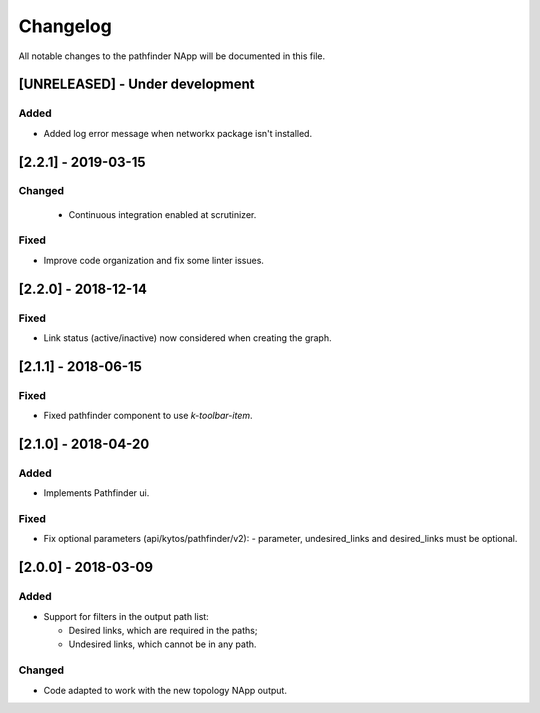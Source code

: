 #########
Changelog
#########
All notable changes to the pathfinder NApp will be documented in this file.

[UNRELEASED] - Under development
********************************
Added
=====
- Added log error message when networkx package isn't installed.

[2.2.1] - 2019-03-15
********************
Changed
=======
 - Continuous integration enabled at scrutinizer.

Fixed
=====
- Improve code organization and fix some linter issues.

[2.2.0] - 2018-12-14
********************
Fixed
=====
- Link status (active/inactive) now considered when creating the graph.

[2.1.1] - 2018-06-15
********************
Fixed
=====
- Fixed pathfinder component to use `k-toolbar-item`.

[2.1.0] - 2018-04-20
********************
Added
=====
- Implements Pathfinder ui.

Fixed
=====
- Fix optional parameters (api/kytos/pathfinder/v2):
  - parameter, undesired_links and desired_links must be optional.

[2.0.0] - 2018-03-09
********************
Added
=====
- Support for filters in the output path list:

  - Desired links, which are required in the paths;
  - Undesired links, which cannot be in any path.


Changed
=======
- Code adapted to work with the new topology NApp output.
